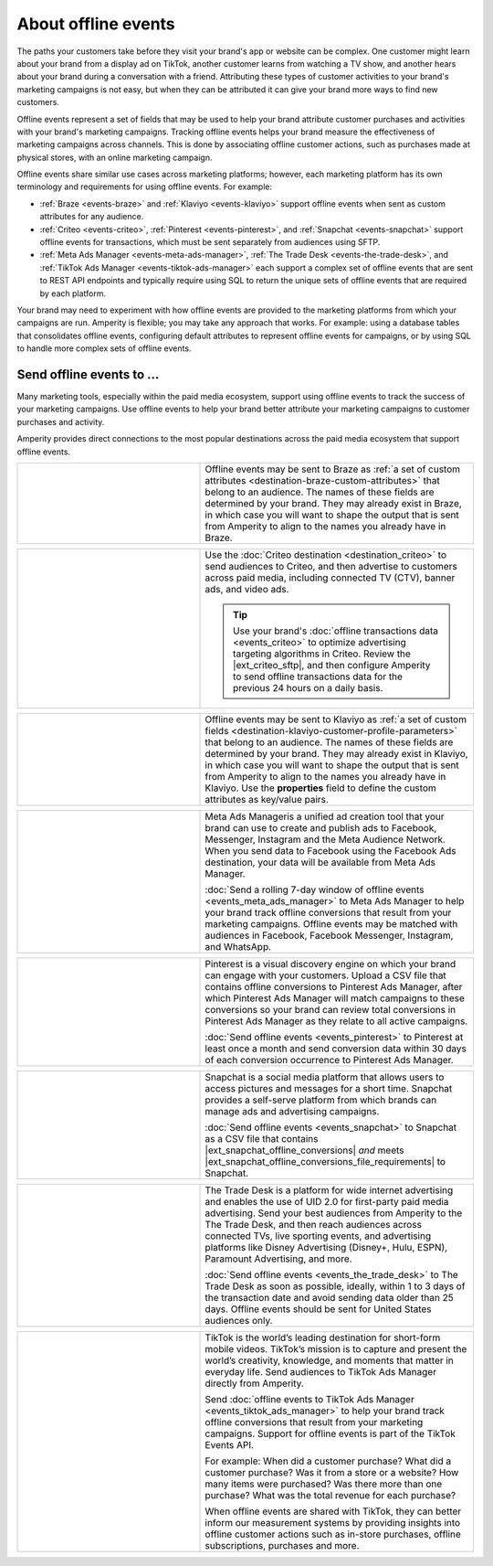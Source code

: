 .. 
.. https://docs.amperity.com/ampiq/
.. 

.. meta::
    :description lang=en:
        Offline events help your brand associate customer activity to your brand's marketing campaigns.

.. meta::
    :content class=swiftype name=body data-type=text:
        Offline events help your brand associate customer activity to your brand's marketing campaigns.

.. meta::
    :content class=swiftype name=title data-type=string:
        Offline events

==================================================
About offline events
==================================================

.. offline-events-overview-start

The paths your customers take before they visit your brand's app or website can be complex. One customer might learn about your brand from a display ad on TikTok, another customer learns from watching a TV show, and another hears about your brand during a conversation with a friend. Attributing these types of customer activities to your brand's marketing campaigns is not easy, but when they can be attributed it can give your brand more ways to find new customers.

.. offline-events-overview-end

.. offline-events-what-are-offline-events-start

Offline events represent a set of fields that may be used to help your brand attribute customer purchases and activities with your brand's marketing campaigns. Tracking offline events helps your brand measure the effectiveness of marketing campaigns across channels. This is done by associating offline customer actions, such as purchases made at physical stores, with an online marketing campaign.

Offline events share similar use cases across marketing platforms; however, each marketing platform has its own terminology and requirements for using offline events. For example:

* :ref:`Braze <events-braze>` and :ref:`Klaviyo <events-klaviyo>` support offline events when sent as custom attributes for any audience.
* :ref:`Criteo <events-criteo>`, :ref:`Pinterest <events-pinterest>`, and :ref:`Snapchat <events-snapchat>` support offline events for transactions, which must be sent separately from audiences using SFTP.
* :ref:`Meta Ads Manager <events-meta-ads-manager>`, :ref:`The Trade Desk <events-the-trade-desk>`, and :ref:`TikTok Ads Manager <events-tiktok-ads-manager>` each support a complex set of offline events that are sent to REST API endpoints and typically require using SQL to return the unique sets of offline events that are required by each platform.

Your brand may need to experiment with how offline events are provided to the marketing platforms from which your campaigns are run. Amperity is flexible; you may take any approach that works. For example: using a database tables that consolidates offline events, configuring default attributes to represent offline events for campaigns, or by using SQL to handle more complex sets of offline events.

.. offline-events-what-are-offline-events-end


.. _offline-events-destinations:

Send offline events to ...
==================================================

.. offline-events-start

Many marketing tools, especially within the paid media ecosystem, support using offline events to track the success of your marketing campaigns. Use offline events to help your brand better attribute your marketing campaigns to customer purchases and activity.

.. offline-events-end

.. offline-events-destinations-start

Amperity provides direct connections to the most popular destinations across the paid media ecosystem that support offline events.

.. offline-events-destinations-end

.. offline-events-destinations-tables-start

.. _events-braze:

.. list-table::
   :widths: 40 60
   :header-rows: 0

   * - .. image:: ../../amperity_base/source/_static/connector-braze.png
          :width: 140 px
          :alt: Braze
          :align: left
          :class: no-scaled-link
     - Offline events may be sent to Braze as :ref:`a set of custom attributes <destination-braze-custom-attributes>` that belong to an audience. The names of these fields are determined by your brand. They may already exist in Braze, in which case you will want to shape the output that is sent from Amperity to align to the names you already have in Braze.


.. _events-criteo:

.. list-table::
   :widths: 40 60
   :header-rows: 0

   * - .. image:: ../../amperity_base/source/_static/connector-cr1t30.png
          :width: 140 px
          :alt: Criteo
          :align: left
          :class: no-scaled-link
     - Use the :doc:`Criteo destination <destination_criteo>` to send audiences to Criteo, and then advertise to customers across paid media, including connected TV (CTV), banner ads, and video ads.

       .. tip:: Use your brand's :doc:`offline transactions data <events_criteo>` to optimize advertising targeting algorithms in Criteo. Review the |ext_criteo_sftp|, and then configure Amperity to send offline transactions data for the previous 24 hours on a daily basis.


.. _events-klaviyo:

.. list-table::
   :widths: 40 60
   :header-rows: 0

   * - .. image:: ../../amperity_base/source/_static/connector-klaviyo.png
          :width: 140 px
          :alt: Klaviyo
          :align: left
          :class: no-scaled-link
     - Offline events may be sent to Klaviyo as :ref:`a set of custom fields <destination-klaviyo-customer-profile-parameters>` that belong to an audience. The names of these fields are determined by your brand. They may already exist in Klaviyo, in which case you will want to shape the output that is sent from Amperity to align to the names you already have in Klaviyo. Use the **properties** field to define the custom attributes as key/value pairs.


.. _events-meta-ads-manager:

.. list-table::
   :widths: 40 60
   :header-rows: 0

   * - .. image:: ../../amperity_base/source/_static/connector-meta.png
          :width: 140 px
          :alt: Meta Ads Manager
          :align: left
          :class: no-scaled-link
     - Meta Ads Manageris a unified ad creation tool that your brand can use to create and publish ads to Facebook, Messenger, Instagram and the Meta Audience Network. When you send data to Facebook using the Facebook Ads destination, your data will be available from Meta Ads Manager.

       :doc:`Send a rolling 7-day window of offline events <events_meta_ads_manager>` to Meta Ads Manager to help your brand track offline conversions that result from your marketing campaigns. Offline events may be matched with audiences in Facebook, Facebook Messenger, Instagram, and WhatsApp.


.. _events-pinterest:

.. list-table::
   :widths: 40 60
   :header-rows: 0

   * - .. image:: ../../amperity_base/source/_static/connector-pinterest.png
          :width: 140 px
          :alt: Pinterest
          :align: left
          :class: no-scaled-link
     - Pinterest is a visual discovery engine on which your brand can engage with your customers. Upload a CSV file that contains offline conversions to Pinterest Ads Manager, after which Pinterest Ads Manager will match campaigns to these conversions so your brand can review total conversions in Pinterest Ads Manager as they relate to all active campaigns.

       :doc:`Send offline events <events_pinterest>` to Pinterest at least once a month and send conversion data within 30 days of each conversion occurrence to Pinterest Ads Manager.


.. _events-snapchat:

.. list-table::
   :widths: 40 60
   :header-rows: 0

   * - .. image:: ../../amperity_base/source/_static/connector-snapchat.png
          :width: 140 px
          :alt: Snapchat
          :align: left
          :class: no-scaled-link
     - Snapchat is a social media platform that allows users to access pictures and messages for a short time. Snapchat provides a self-serve platform from which brands can manage ads and advertising campaigns.

       :doc:`Send offline events <events_snapchat>` to Snapchat as a CSV file that contains |ext_snapchat_offline_conversions| *and* meets |ext_snapchat_offline_conversions_file_requirements| to Snapchat.


.. _events-the-trade-desk:

.. list-table::
   :widths: 40 60
   :header-rows: 0

   * - .. image:: ../../amperity_base/source/_static/connector-thetradedesk.png
          :width: 140 px
          :alt: The Trade Desk
          :align: left
          :class: no-scaled-link
     - The Trade Desk is a platform for wide internet advertising and enables the use of UID 2.0 for first-party paid media advertising. Send your best audiences from Amperity to the The Trade Desk, and then reach audiences across connected TVs, live sporting events, and advertising platforms like Disney Advertising (Disney+, Hulu, ESPN), Paramount Advertising, and more.

       :doc:`Send offline events <events_the_trade_desk>` to The Trade Desk as soon as possible, ideally, within 1 to 3 days of the transaction date and avoid sending data older than 25 days. Offline events should be sent for United States audiences only.


.. _events-tiktok-ads-manager:

.. list-table::
   :widths: 40 60
   :header-rows: 0

   * - .. image:: ../../amperity_base/source/_static/connector-tiktok.png
          :width: 140 px
          :alt: TikTok Ads
          :align: left
          :class: no-scaled-link
     - TikTok is the world’s leading destination for short-form mobile videos. TikTok’s mission is to capture and present the world’s creativity, knowledge, and moments that matter in everyday life. Send audiences to TikTok Ads Manager directly from Amperity.

       Send :doc:`offline events to TikTok Ads Manager <events_tiktok_ads_manager>` to help your brand track offline conversions that result from your marketing campaigns. Support for offline events is part of the TikTok Events API.

       For example: When did a customer purchase? What did a customer purchase? Was it from a store or a website? How many items were purchased? Was there more than one purchase? What was the total revenue for each purchase?

       When offline events are shared with TikTok, they can better inform our measurement systems by providing insights into offline customer actions such as in-store purchases, offline subscriptions, purchases and more.

.. offline-events-destinations-tables-end
